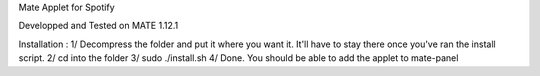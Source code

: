 Mate Applet for Spotify

Developped and Tested on MATE 1.12.1

Installation :
1/ Decompress the folder and put it where you want it.
It'll have to stay there once you've ran the install script.
2/ cd into the folder
3/ sudo ./install.sh
4/ Done. You should be able to add the applet to mate-panel

